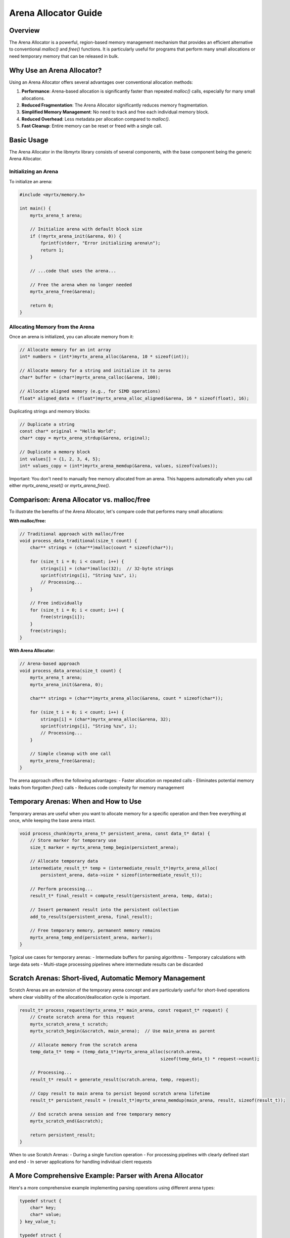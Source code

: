 Arena Allocator Guide
==================

Overview
--------

The Arena Allocator is a powerful, region-based memory management mechanism that provides an efficient alternative to conventional `malloc()` and `free()` functions. It is particularly useful for programs that perform many small allocations or need temporary memory that can be released in bulk.

Why Use an Arena Allocator?
--------------------------

Using an Arena Allocator offers several advantages over conventional allocation methods:

1. **Performance**: Arena-based allocation is significantly faster than repeated `malloc()` calls, especially for many small allocations.
2. **Reduced Fragmentation**: The Arena Allocator significantly reduces memory fragmentation.
3. **Simplified Memory Management**: No need to track and free each individual memory block.
4. **Reduced Overhead**: Less metadata per allocation compared to `malloc()`.
5. **Fast Cleanup**: Entire memory can be reset or freed with a single call.

Basic Usage
----------

The Arena Allocator in the libmyrtx library consists of several components, with the base component being the generic Arena Allocator.

Initializing an Arena
~~~~~~~~~~~~~~~~~~~

To initialize an arena:

.. code-block:: c

    #include <myrtx/memory.h>

    int main() {
        myrtx_arena_t arena;
        
        // Initialize arena with default block size
        if (!myrtx_arena_init(&arena, 0)) {
            fprintf(stderr, "Error initializing arena\n");
            return 1;
        }
        
        // ...code that uses the arena...
        
        // Free the arena when no longer needed
        myrtx_arena_free(&arena);
        
        return 0;
    }

Allocating Memory from the Arena
~~~~~~~~~~~~~~~~~~~~~~~~~~~~~~

Once an arena is initialized, you can allocate memory from it:

.. code-block:: c

    // Allocate memory for an int array
    int* numbers = (int*)myrtx_arena_alloc(&arena, 10 * sizeof(int));
    
    // Allocate memory for a string and initialize it to zeros
    char* buffer = (char*)myrtx_arena_calloc(&arena, 100);
    
    // Allocate aligned memory (e.g., for SIMD operations)
    float* aligned_data = (float*)myrtx_arena_alloc_aligned(&arena, 16 * sizeof(float), 16);

Duplicating strings and memory blocks:

.. code-block:: c

    // Duplicate a string
    const char* original = "Hello World";
    char* copy = myrtx_arena_strdup(&arena, original);
    
    // Duplicate a memory block
    int values[] = {1, 2, 3, 4, 5};
    int* values_copy = (int*)myrtx_arena_memdup(&arena, values, sizeof(values));

Important: You don't need to manually free memory allocated from an arena. This happens automatically when you call either `myrtx_arena_reset()` or `myrtx_arena_free()`.

Comparison: Arena Allocator vs. malloc/free
-----------------------------------------

To illustrate the benefits of the Arena Allocator, let's compare code that performs many small allocations:

**With malloc/free:**

.. code-block:: c

    // Traditional approach with malloc/free
    void process_data_traditional(size_t count) {
        char** strings = (char**)malloc(count * sizeof(char*));
        
        for (size_t i = 0; i < count; i++) {
            strings[i] = (char*)malloc(32);  // 32-byte strings
            sprintf(strings[i], "String %zu", i);
            // Processing...
        }
        
        // Free individually
        for (size_t i = 0; i < count; i++) {
            free(strings[i]);
        }
        free(strings);
    }

**With Arena Allocator:**

.. code-block:: c

    // Arena-based approach
    void process_data_arena(size_t count) {
        myrtx_arena_t arena;
        myrtx_arena_init(&arena, 0);
        
        char** strings = (char**)myrtx_arena_alloc(&arena, count * sizeof(char*));
        
        for (size_t i = 0; i < count; i++) {
            strings[i] = (char*)myrtx_arena_alloc(&arena, 32);
            sprintf(strings[i], "String %zu", i);
            // Processing...
        }
        
        // Simple cleanup with one call
        myrtx_arena_free(&arena);
    }

The arena approach offers the following advantages:
- Faster allocation on repeated calls
- Eliminates potential memory leaks from forgotten `free()` calls
- Reduces code complexity for memory management

Temporary Arenas: When and How to Use
-----------------------------------

Temporary arenas are useful when you want to allocate memory for a specific operation and then free everything at once, while keeping the base arena intact.

.. code-block:: c

    void process_chunk(myrtx_arena_t* persistent_arena, const data_t* data) {
        // Store marker for temporary use
        size_t marker = myrtx_arena_temp_begin(persistent_arena);
        
        // Allocate temporary data
        intermediate_result_t* temp = (intermediate_result_t*)myrtx_arena_alloc(
            persistent_arena, data->size * sizeof(intermediate_result_t));
        
        // Perform processing...
        result_t* final_result = compute_result(persistent_arena, temp, data);
        
        // Insert permanent result into the persistent collection
        add_to_results(persistent_arena, final_result);
        
        // Free temporary memory, permanent memory remains
        myrtx_arena_temp_end(persistent_arena, marker);
    }

Typical use cases for temporary arenas:
- Intermediate buffers for parsing algorithms
- Temporary calculations with large data sets
- Multi-stage processing pipelines where intermediate results can be discarded

Scratch Arenas: Short-lived, Automatic Memory Management
------------------------------------------------------

Scratch Arenas are an extension of the temporary arena concept and are particularly useful for short-lived operations where clear visibility of the allocation/deallocation cycle is important.

.. code-block:: c

    result_t* process_request(myrtx_arena_t* main_arena, const request_t* request) {
        // Create scratch arena for this request
        myrtx_scratch_arena_t scratch;
        myrtx_scratch_begin(&scratch, main_arena);  // Use main_arena as parent
        
        // Allocate memory from the scratch arena
        temp_data_t* temp = (temp_data_t*)myrtx_arena_alloc(scratch.arena, 
                                                          sizeof(temp_data_t) * request->count);
        
        // Processing...
        result_t* result = generate_result(scratch.arena, temp, request);
        
        // Copy result to main arena to persist beyond scratch arena lifetime
        result_t* persistent_result = (result_t*)myrtx_arena_memdup(main_arena, result, sizeof(result_t));
        
        // End scratch arena session and free temporary memory
        myrtx_scratch_end(&scratch);
        
        return persistent_result;
    }

When to use Scratch Arenas:
- During a single function operation
- For processing pipelines with clearly defined start and end
- In server applications for handling individual client requests

A More Comprehensive Example: Parser with Arena Allocator
-----------------------------------------------------

Here's a more comprehensive example implementing parsing operations using different arena types:

.. code-block:: c

    typedef struct {
        char* key;
        char* value;
    } key_value_t;

    typedef struct {
        key_value_t* items;
        size_t count;
        size_t capacity;
    } config_t;

    config_t* parse_config_file(myrtx_arena_t* persistent_arena, const char* filename) {
        // Scratch arena for temporary parsing operations
        myrtx_scratch_arena_t scratch;
        myrtx_scratch_begin(&scratch, NULL);  // Standalone arena, not connected to persistent_arena
        
        // Read file into buffer
        FILE* file = fopen(filename, "r");
        if (!file) {
            myrtx_scratch_end(&scratch);
            return NULL;
        }
        
        // Determine file size
        fseek(file, 0, SEEK_END);
        long file_size = ftell(file);
        fseek(file, 0, SEEK_SET);
        
        // Allocate file buffer
        char* buffer = (char*)myrtx_arena_alloc(scratch.arena, file_size + 1);
        fread(buffer, 1, file_size, file);
        buffer[file_size] = '\0';
        fclose(file);
        
        // Create configuration object in persistent arena
        config_t* config = (config_t*)myrtx_arena_calloc(persistent_arena, sizeof(config_t));
        config->capacity = 16;  // Initial size
        config->items = (key_value_t*)myrtx_arena_calloc(
            persistent_arena, sizeof(key_value_t) * config->capacity);
        
        // Parse line by line
        char* line = strtok(buffer, "\n");
        while (line) {
            // Set temporary marker for this line
            size_t line_marker = myrtx_arena_temp_begin(scratch.arena);
            
            // Parse line
            char* equals = strchr(line, '=');
            if (equals) {
                // Found key-value pair
                *equals = '\0';  // Replace with null terminator
                
                char* key = line;
                char* value = equals + 1;
                
                // Trim whitespace (simplified version)
                while (*key && isspace(*key)) key++;
                while (*value && isspace(*value)) value++;
                
                char* key_end = key + strlen(key) - 1;
                char* value_end = value + strlen(value) - 1;
                
                while (key_end > key && isspace(*key_end)) *key_end-- = '\0';
                while (value_end > value && isspace(*value_end)) *value_end-- = '\0';
                
                // Increase capacity if needed (in real application, better with separate function)
                if (config->count >= config->capacity) {
                    size_t new_capacity = config->capacity * 2;
                    key_value_t* new_items = (key_value_t*)myrtx_arena_alloc(
                        persistent_arena, sizeof(key_value_t) * new_capacity);
                    
                    memcpy(new_items, config->items, sizeof(key_value_t) * config->count);
                    
                    config->items = new_items;
                    config->capacity = new_capacity;
                }
                
                // Copy to persistent arena
                config->items[config->count].key = myrtx_arena_strdup(persistent_arena, key);
                config->items[config->count].value = myrtx_arena_strdup(persistent_arena, value);
                config->count++;
            }
            
            // Reset temporary parsing buffer
            myrtx_arena_temp_end(scratch.arena, line_marker);
            
            // Get next line
            line = strtok(NULL, "\n");
        }
        
        // Free the entire scratch arena
        myrtx_scratch_end(&scratch);
        
        return config;
    }

Recommendations for Different Arena Types
---------------------------------------

### Regular Arena

Use a standard arena when:
- You're managing a long-lived collection of data
- Memory is needed throughout the program's lifetime
- You only want to explicitly free at the end
- You need your own fine-grained control over reset operations

### Temporary Arena (with temp_begin/temp_end)

Use temporary arena mode when:
- You need temporary memory within an existing arena
- You want to use a bounded region of an arena for a specific operation and then free it
- You have both permanent and temporary memory in the same arena

### Scratch Arena

Use Scratch Arenas when:
- You have a clearly delineated, short-lived operation
- Memory allocations can be associated with a specific function or operation
- You prefer code clarity and explicit begin/end cycles
- You want to choose between fully isolated arenas (with parent=NULL) and child arenas (with a parent)

Performance Optimization with the Arena Allocator
----------------------------------------------

To get the best performance from the Arena Allocator:

1. **Choose Block Size Appropriately**: If you know the typical size and number of allocations, you can adjust the block size accordingly. Too small blocks lead to more overhead, too large blocks may waste memory.

2. **Consider Allocation Patterns**: Arenas work most efficiently with many similar allocations or when data is created and freed in a predictable order.

3. **Use Arena Hierarchy**: Using the parent parameter in Scratch Arenas, you can create hierarchical memory systems that match well with nested function calls.

4. **Be Careful with Large Single Allocations**: Arenas are optimal for many small allocations. For single very large blocks, conventional `malloc()` might be more efficient.

5. **Arena per Thread**: In multi-threaded environments, each thread should use its own arena to avoid synchronization issues.

Conclusion
---------

The Arena Allocator provides a powerful and flexible alternative to conventional memory management techniques. By using the right arena technique for each use case, you can significantly improve both the performance and code quality of your applications.

The libmyrtx library offers a comprehensive toolset with its Arena Allocator, temporary arenas, and Scratch Arenas for various memory management requirements, from simple scripts to complex applications with high-performance demands. 